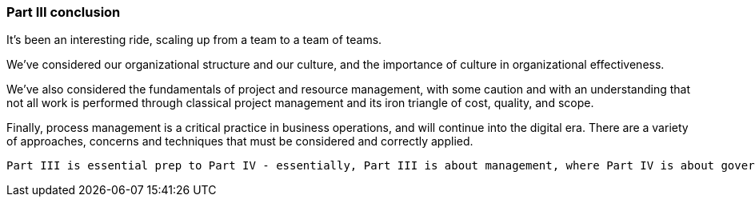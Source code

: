 === Part III conclusion

It's been an interesting ride, scaling up from a team to a team of teams.

We've considered our organizational structure and our culture, and the importance of culture in organizational effectiveness.

We've also considered the fundamentals of project and resource management, with some caution and with an understanding that not all work is performed through classical project management and its iron triangle of cost, quality, and scope.

Finally, process management is a critical practice in business operations, and will continue into the digital era. There are a variety of approaches, concerns and techniques that must be considered and correctly applied.

 Part III is essential prep to Part IV - essentially, Part III is about management, where Part IV is about governance
